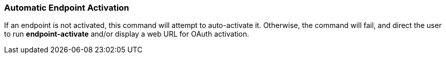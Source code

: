 === Automatic Endpoint Activation

If an endpoint is not activated, this command will attempt to auto-activate
it.  Otherwise, the command will fail, and direct the user to run
*endpoint-activate* and/or display a web URL for OAuth activation.
